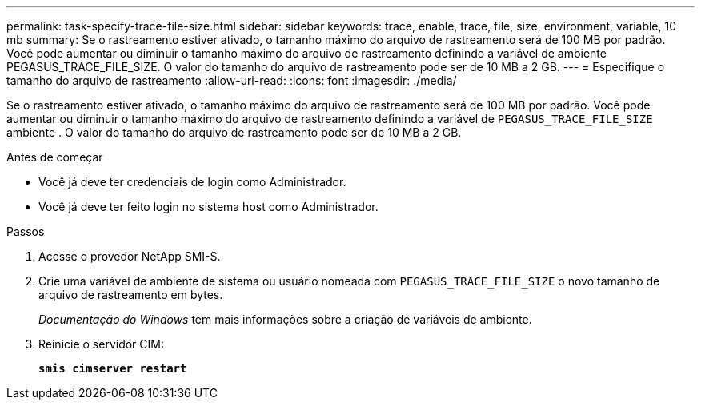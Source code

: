 ---
permalink: task-specify-trace-file-size.html 
sidebar: sidebar 
keywords: trace, enable, trace, file, size, environment, variable, 10 mb 
summary: Se o rastreamento estiver ativado, o tamanho máximo do arquivo de rastreamento será de 100 MB por padrão. Você pode aumentar ou diminuir o tamanho máximo do arquivo de rastreamento definindo a variável de ambiente PEGASUS_TRACE_FILE_SIZE. O valor do tamanho do arquivo de rastreamento pode ser de 10 MB a 2 GB. 
---
= Especifique o tamanho do arquivo de rastreamento
:allow-uri-read: 
:icons: font
:imagesdir: ./media/


[role="lead"]
Se o rastreamento estiver ativado, o tamanho máximo do arquivo de rastreamento será de 100 MB por padrão. Você pode aumentar ou diminuir o tamanho máximo do arquivo de rastreamento definindo a variável de `PEGASUS_TRACE_FILE_SIZE` ambiente . O valor do tamanho do arquivo de rastreamento pode ser de 10 MB a 2 GB.

.Antes de começar
* Você já deve ter credenciais de login como Administrador.
* Você já deve ter feito login no sistema host como Administrador.


.Passos
. Acesse o provedor NetApp SMI-S.
. Crie uma variável de ambiente de sistema ou usuário nomeada com `PEGASUS_TRACE_FILE_SIZE` o novo tamanho de arquivo de rastreamento em bytes.
+
_Documentação do Windows_ tem mais informações sobre a criação de variáveis de ambiente.

. Reinicie o servidor CIM:
+
`*smis cimserver restart*`



